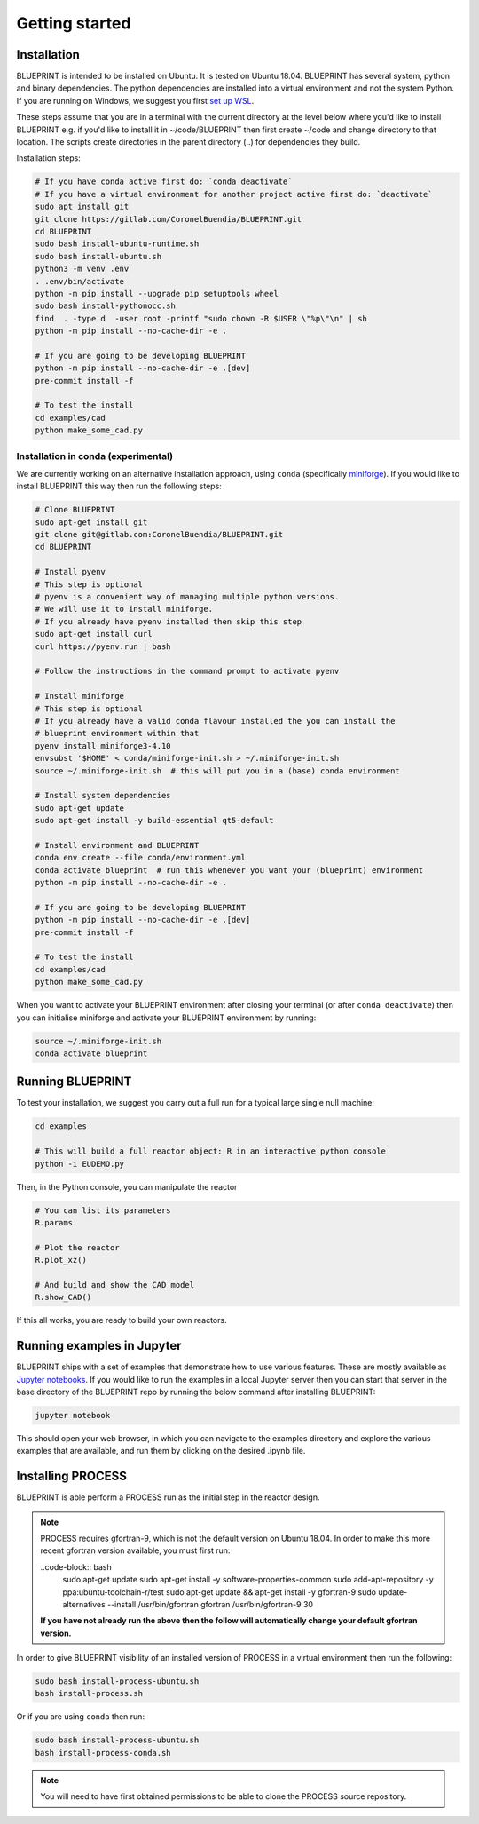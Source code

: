 Getting started
===============

Installation
------------

BLUEPRINT is intended to be installed on Ubuntu. It is tested on Ubuntu 18.04. BLUEPRINT
has several system, python and binary dependencies. The python dependencies are installed
into a virtual environment and not the system Python. If you are running on Windows, we
suggest you first `set up WSL <windows.html>`_.

These steps assume that you are in a terminal with the current directory at the level
below where you'd like to install BLUEPRINT e.g. if you'd like to install it in
~/code/BLUEPRINT then first create ~/code and change directory to that location. The
scripts create directories in the parent directory (..) for dependencies they build.

Installation steps:

.. code-block:: bash

    # If you have conda active first do: `conda deactivate`
    # If you have a virtual environment for another project active first do: `deactivate`
    sudo apt install git
    git clone https://gitlab.com/CoronelBuendia/BLUEPRINT.git
    cd BLUEPRINT
    sudo bash install-ubuntu-runtime.sh
    sudo bash install-ubuntu.sh
    python3 -m venv .env
    . .env/bin/activate
    python -m pip install --upgrade pip setuptools wheel
    sudo bash install-pythonocc.sh
    find  . -type d  -user root -printf "sudo chown -R $USER \"%p\"\n" | sh
    python -m pip install --no-cache-dir -e .

    # If you are going to be developing BLUEPRINT
    python -m pip install --no-cache-dir -e .[dev]
    pre-commit install -f

    # To test the install
    cd examples/cad
    python make_some_cad.py

Installation in conda (experimental)
************************************

We are currently working on an alternative installation approach, using ``conda`` 
(specifically `miniforge <https://github.com/conda-forge/miniforge>`_).
If you would like to install BLUEPRINT this way then run the following steps:

.. code-block:: bash


    # Clone BLUEPRINT
    sudo apt-get install git
    git clone git@gitlab.com:CoronelBuendia/BLUEPRINT.git
    cd BLUEPRINT

    # Install pyenv
    # This step is optional
    # pyenv is a convenient way of managing multiple python versions.
    # We will use it to install miniforge.
    # If you already have pyenv installed then skip this step
    sudo apt-get install curl
    curl https://pyenv.run | bash
    
    # Follow the instructions in the command prompt to activate pyenv

    # Install miniforge
    # This step is optional
    # If you already have a valid conda flavour installed the you can install the
    # blueprint environment within that
    pyenv install miniforge3-4.10
    envsubst '$HOME' < conda/miniforge-init.sh > ~/.miniforge-init.sh
    source ~/.miniforge-init.sh  # this will put you in a (base) conda environment

    # Install system dependencies
    sudo apt-get update
    sudo apt-get install -y build-essential qt5-default

    # Install environment and BLUEPRINT
    conda env create --file conda/environment.yml
    conda activate blueprint  # run this whenever you want your (blueprint) environment
    python -m pip install --no-cache-dir -e .

    # If you are going to be developing BLUEPRINT
    python -m pip install --no-cache-dir -e .[dev]
    pre-commit install -f

    # To test the install
    cd examples/cad
    python make_some_cad.py

When you want to activate your BLUEPRINT environment after closing your terminal (or
after ``conda deactivate``) then you can initialise miniforge and activate your
BLUEPRINT environment by running:

.. code-block:: bash

    source ~/.miniforge-init.sh
    conda activate blueprint

Running BLUEPRINT
-----------------
To test your installation, we suggest you carry out a full run for a typical large single
null machine:

.. code-block:: bash

	cd examples

	# This will build a full reactor object: R in an interactive python console
	python -i EUDEMO.py


Then, in the Python console, you can manipulate the reactor

.. code-block:: python

	# You can list its parameters
	R.params

	# Plot the reactor
	R.plot_xz()

	# And build and show the CAD model
	R.show_CAD()

If this all works, you are ready to build your own reactors.

Running examples in Jupyter
---------------------------

BLUEPRINT ships with a set of examples that demonstrate how to use various features.
These are mostly available as `Jupyter notebooks <https://jupyter.org/>`_. If you would
like to run the examples in a local Jupyter server then you can start that server in the
base directory of the BLUEPRINT repo by running the below command after installing
BLUEPRINT:

.. code-block:: bash

    jupyter notebook

This should open your web browser, in which you can navigate to the examples directory
and explore the various examples that are available, and run them by clicking on the
desired .ipynb file.

Installing PROCESS
------------------

BLUEPRINT is able perform a PROCESS run as the initial step in the reactor design.

.. note::
    PROCESS requires gfortran-9, which is not the default version on Ubuntu 18.04. In
    order to make this more recent gfortran version available, you must first run:

    ..code-block:: bash
        sudo apt-get update
        sudo apt-get install -y software-properties-common
        sudo add-apt-repository -y ppa:ubuntu-toolchain-r/test
        sudo apt-get update && apt-get install -y gfortran-9
        sudo update-alternatives --install /usr/bin/gfortran gfortran /usr/bin/gfortran-9 30

    **If you have not already run the above then the follow will automatically change
    your default gfortran version.**

In order to give BLUEPRINT visibility of an installed version of PROCESS in a virtual
environment then run the following:

.. code-block:: bash
    
    sudo bash install-process-ubuntu.sh
    bash install-process.sh

Or if you are using ``conda`` then run:

.. code-block:: bash

    sudo bash install-process-ubuntu.sh
    bash install-process-conda.sh

.. note::
    You will need to have first obtained permissions to be able to clone the PROCESS
    source repository.
